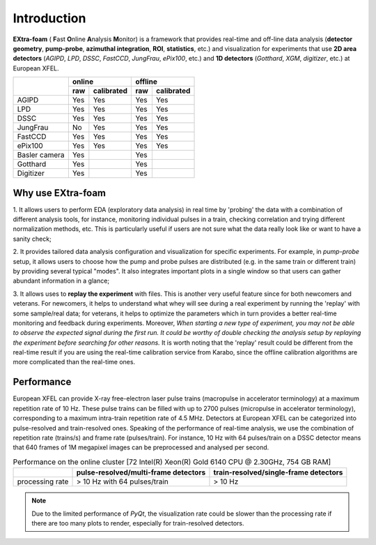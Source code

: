 Introduction
============

.. image:: images/extra_foam_0.9.0.jpg


**EXtra-foam** ( **F**\ ast **O**\ nline **A**\ nalysis **M**\ onitor) is a framework that provides
real-time and off-line data analysis (**detector geometry**, **pump-probe**, **azimuthal integration**,
**ROI**, **statistics**, etc.) and visualization for experiments that use **2D area detectors**
(*AGIPD*, *LPD*, *DSSC*, *FastCCD*, *JungFrau*, *ePix100*, etc.) and
**1D detectors** (*Gotthard*, *XGM*, *digitizer*, etc.) at European XFEL.


+------------------+-------------------------+-------------------------+
|                  | online                  | offline                 |
|                  +------------+------------+------------+------------+
|                  | raw        | calibrated | raw        | calibrated |
+==================+============+============+============+============+
| AGIPD            | Yes        | Yes        | Yes        | Yes        |
+------------------+------------+------------+------------+------------+
| LPD              | Yes        | Yes        | Yes        | Yes        |
+------------------+------------+------------+------------+------------+
| DSSC             | Yes        | Yes        | Yes        | Yes        |
+------------------+------------+------------+------------+------------+
| JungFrau         | No         | Yes        | Yes        | Yes        |
+------------------+------------+------------+------------+------------+
| FastCCD          | Yes        | Yes        | Yes        | Yes        |
+------------------+------------+------------+------------+------------+
| ePix100          | Yes        | Yes        | Yes        | Yes        |
+------------------+------------+------------+------------+------------+
| Basler camera    | Yes        | \          | Yes        | \          |
+------------------+------------+------------+------------+------------+
| Gotthard         | Yes        | \          | Yes        | \          |
+------------------+------------+------------+------------+------------+
| Digitizer        | Yes        | \          | Yes        | \          |
+------------------+------------+------------+------------+------------+


Why use **EXtra-foam**
----------------------

1. It allows users to perform EDA (exploratory data analysis) in real time by 'probing'
the data with a combination of different analysis tools, for instance, monitoring individual
pulses in a train, checking correlation and trying different normalization methods, etc.
This is particularly useful if users are not sure what the data really look like or want to have
a sanity check;

2. It provides tailored data analysis configuration and visualization for specific experiments.
For example, in *pump-probe* setup, it allows users to choose how the pump and probe pulses
are distributed (e.g. in the same train or different train) by providing several typical "modes".
It also integrates important plots in a single window so that users can gather abundant information
in a glance;

3. It allows uses to **replay the experiment** with files. This is another very useful
feature since for both newcomers and veterans. For newcomers, it helps to understand what whey
will see during a real experiment by running the 'replay' with some sample/real data; for veterans,
it helps to optimize the parameters which in turn provides a better real-time monitoring and feedback
during experiments. Moreover, *When starting a new type of experiment, you may not be able to observe
the expected signal during the first run. It could be worthy of double checking the analysis setup by
replaying the experiment before searching for other reasons.* It is worth noting that the 'replay'
result could be different from the real-time result if you are using the real-time calibration service
from Karabo, since the offline calibration algorithms are more complicated than the real-time ones.


Performance
-----------

European XFEL can provide X-ray free-electron laser pulse trains (macropulse in accelerator terminology)
at a maximum repetition rate of 10 Hz. These pulse trains can be filled with up to 2700 pulses (micropulse
in accelerator terminology), corresponding to a maximum intra-train repetition rate of 4.5 MHz. Detectors
at European XFEL can be categorized into pulse-resolved and train-resolved ones. Speaking of the performance
of real-time analysis, we use the combination of repetition rate (trains/s) and frame rate (pulses/train).
For instance, 10 Hz with 64 pulses/train on a DSSC detector means that 640 frames of 1M megapixel images
can be preprocessed and analysed per second.

.. table:: Performance on the online cluster [72 Intel(R) Xeon(R) Gold 6140 CPU @ 2.30GHz, 754 GB RAM]

    +-----------------+--------------------------------------+---------------------------------------+
    |                 | pulse-resolved/multi-frame detectors | train-resolved/single-frame detectors |
    +=================+======================================+=======================================+
    | processing rate | > 10 Hz with 64 pulses/train         | > 10 Hz                               |
    +-----------------+--------------------------------------+---------------------------------------+

.. note::
    Due to the limited performance of `PyQt`, the visualization rate could be slower
    than the processing rate if there are too many plots to render, especially for
    train-resolved detectors.
